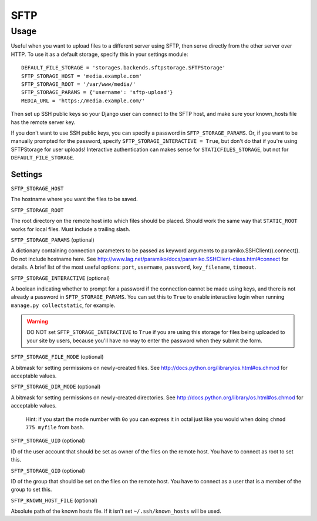 SFTP
====


Usage
*****

Useful when you want to upload files to a different server using SFTP, then serve directly from the other server over HTTP.
To use it as a default storage, specify this in your settings module::

  DEFAULT_FILE_STORAGE = 'storages.backends.sftpstorage.SFTPStorage'
  SFTP_STORAGE_HOST = 'media.example.com'
  SFTP_STORAGE_ROOT = '/var/www/media/'
  SFTP_STORAGE_PARAMS = {'username': 'sftp-upload'}
  MEDIA_URL = 'https://media.example.com/'

Then set up SSH public keys so your Django user can connect to the SFTP host, and make sure your known_hosts file has the remote server key.

If you don't want to use SSH public keys, you can specify a password in ``SFTP_STORAGE_PARAMS``.
Or, if you want to be manually prompted for the password, specify ``SFTP_STORAGE_INTERACTIVE = True``, but don't do that if you're using SFTPStorage for user uploads!
Interactive authentication can makes sense for ``STATICFILES_STORAGE``, but not for ``DEFAULT_FILE_STORAGE``.


Settings
--------

.. Based on https://bitbucket.org/david/django-storages/src/default/storages/backends/sftpstorage.py

``SFTP_STORAGE_HOST``

The hostname where you want the files to be saved.

``SFTP_STORAGE_ROOT``

The root directory on the remote host into which files should be placed.
Should work the same way that ``STATIC_ROOT`` works for local files.
Must include a trailing slash.

``SFTP_STORAGE_PARAMS`` (optional)

A dictionary containing connection parameters to be passed as keyword arguments to paramiko.SSHClient().connect().
Do not include hostname here.
See http://www.lag.net/paramiko/docs/paramiko.SSHClient-class.html#connect for details.
A brief list of the most useful options: ``port``, ``username``, ``password``, ``key_filename``, ``timeout``.

``SFTP_STORAGE_INTERACTIVE`` (optional)

A boolean indicating whether to prompt for a password if the connection cannot be made using keys, and there is not already a password in ``SFTP_STORAGE_PARAMS``.
You can set this to ``True`` to enable interactive login when running ``manage.py collectstatic``, for example.

.. warning::

    DO NOT set ``SFTP_STORAGE_INTERACTIVE`` to ``True`` if you are using this storage for files being uploaded to your site by users, because you'll have no way to enter the password when they submit the form.

``SFTP_STORAGE_FILE_MODE`` (optional)

A bitmask for setting permissions on newly-created files.
See http://docs.python.org/library/os.html#os.chmod for acceptable values.

``SFTP_STORAGE_DIR_MODE`` (optional)

A bitmask for setting permissions on newly-created directories.
See http://docs.python.org/library/os.html#os.chmod for acceptable values.

  Hint: if you start the mode number with ``0o`` you can express it in octal just like you would when doing ``chmod 775 myfile`` from bash.

``SFTP_STORAGE_UID`` (optional)

ID of the user account that should be set as owner of the files on the remote host.  You have to connect as root to set this.

.. XXX: must it be numeric or are usernames also acceptable?

``SFTP_STORAGE_GID`` (optional)

ID of the group that should be set on the files on the remote host.
You have to connect as a user that is a member of the group to set this.

.. XXX: must it be numeric or are group names also acceptable?

``SFTP_KNOWN_HOST_FILE`` (optional)

Absolute path of the known hosts file.
If it isn't set ``~/.ssh/known_hosts`` will be used.
